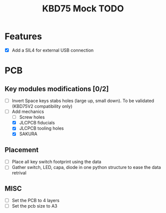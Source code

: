 #+TITLE: KBD75 Mock TODO

* Features
- [X] Add a SIL4 for external USB connection

* PCB
** Key modules modifications [0/2]
- [ ] Invert Space keys stabs holes (large up, small down). To be validated (KBD75V2 compatibility only)
- [-] Add mechanics
  - [ ] Screw holes
  - [X] JLCPCB fiducials
  - [X] JLCPCB tooling holes
  - [X] SAKURA

** Placement
- [ ] Place all key switch footprint using the data
- [ ] Gather switch, LED, capa, diode in one python structure to ease the data retrival

** MISC
- [ ] Set the PCB to 4 layers
- [ ] Set the pcb size to A3
